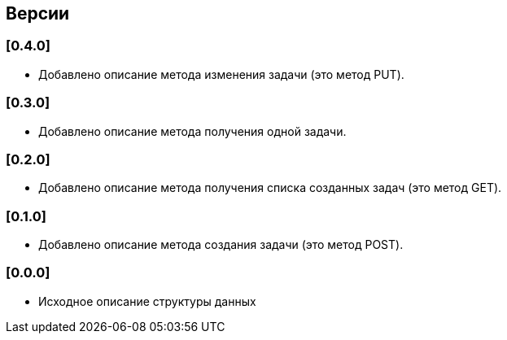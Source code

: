 == Версии

=== [0.4.0]

* Добавлено описание метода изменения задачи (это метод PUT).

=== [0.3.0]

* Добавлено описание метода получения одной задачи.

=== [0.2.0]

* Добавлено описание метода получения списка созданных задач (это метод GET).

=== [0.1.0]

* Добавлено описание метода создания задачи (это метод POST).

=== [0.0.0]

* Исходное описание структуры данных
